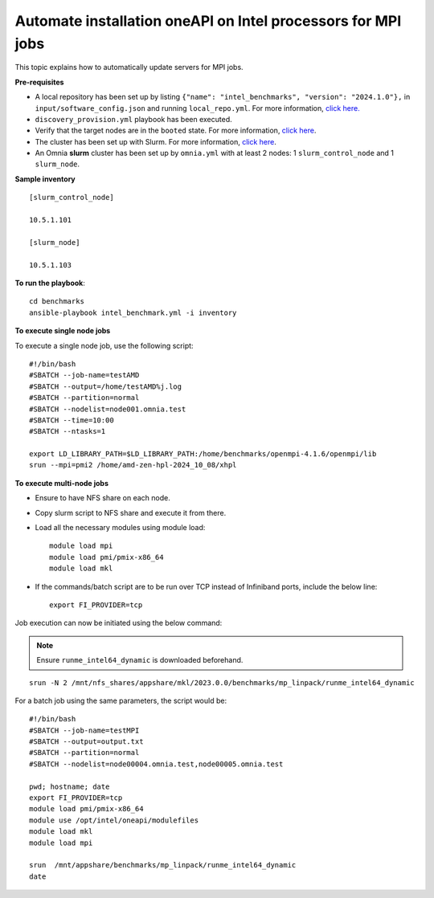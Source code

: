 Automate installation oneAPI on Intel processors for MPI jobs
------------------------------------------------------------------

This topic explains how to automatically update servers for MPI jobs.

**Pre-requisites**

* A local repository has been set up by listing ``{"name": "intel_benchmarks", "version": "2024.1.0"},`` in ``input/software_config.json`` and running ``local_repo.yml``. For more information, `click here. <../CreateLocalRepo/index.html>`_
* ``discovery_provision.yml`` playbook has been executed.
* Verify that the target nodes are in the ``booted`` state. For more information, `click here <../Provision/ViewingDB.html>`_.
* The cluster has been set up with Slurm. For more information, `click here <../OmniaCluster/BuildingCluster/install_slurm.html>`_.
* An Omnia **slurm** cluster has been set up by ``omnia.yml`` with at least 2 nodes: 1 ``slurm_control_node`` and 1 ``slurm_node``.

**Sample inventory**
::
    [slurm_control_node]

    10.5.1.101

    [slurm_node]

    10.5.1.103

**To run the playbook**::


    cd benchmarks
    ansible-playbook intel_benchmark.yml -i inventory

**To execute single node jobs**

To execute a single node job, use the following script: ::

    #!/bin/bash
    #SBATCH --job-name=testAMD
    #SBATCH --output=/home/testAMD%j.log
    #SBATCH --partition=normal
    #SBATCH --nodelist=node001.omnia.test
    #SBATCH --time=10:00
    #SBATCH --ntasks=1

    export LD_LIBRARY_PATH=$LD_LIBRARY_PATH:/home/benchmarks/openmpi-4.1.6/openmpi/lib
    srun --mpi=pmi2 /home/amd-zen-hpl-2024_10_08/xhpl

**To execute multi-node jobs**

* Ensure to have NFS share on each node.
* Copy slurm script to NFS share and execute it from there.
* Load all the necessary modules using module load: ::

    module load mpi
    module load pmi/pmix-x86_64
    module load mkl

* If the commands/batch script are to be run over TCP instead of Infiniband ports, include the below line: ::

    export FI_PROVIDER=tcp


Job execution can now be initiated using the below command:

.. note:: Ensure ``runme_intel64_dynamic`` is downloaded beforehand.

::

    srun -N 2 /mnt/nfs_shares/appshare/mkl/2023.0.0/benchmarks/mp_linpack/runme_intel64_dynamic


For a batch job using the same parameters, the script would be: ::


    #!/bin/bash
    #SBATCH --job-name=testMPI
    #SBATCH --output=output.txt
    #SBATCH --partition=normal
    #SBATCH --nodelist=node00004.omnia.test,node00005.omnia.test

    pwd; hostname; date
    export FI_PROVIDER=tcp
    module load pmi/pmix-x86_64
    module use /opt/intel/oneapi/modulefiles
    module load mkl
    module load mpi

    srun  /mnt/appshare/benchmarks/mp_linpack/runme_intel64_dynamic
    date


